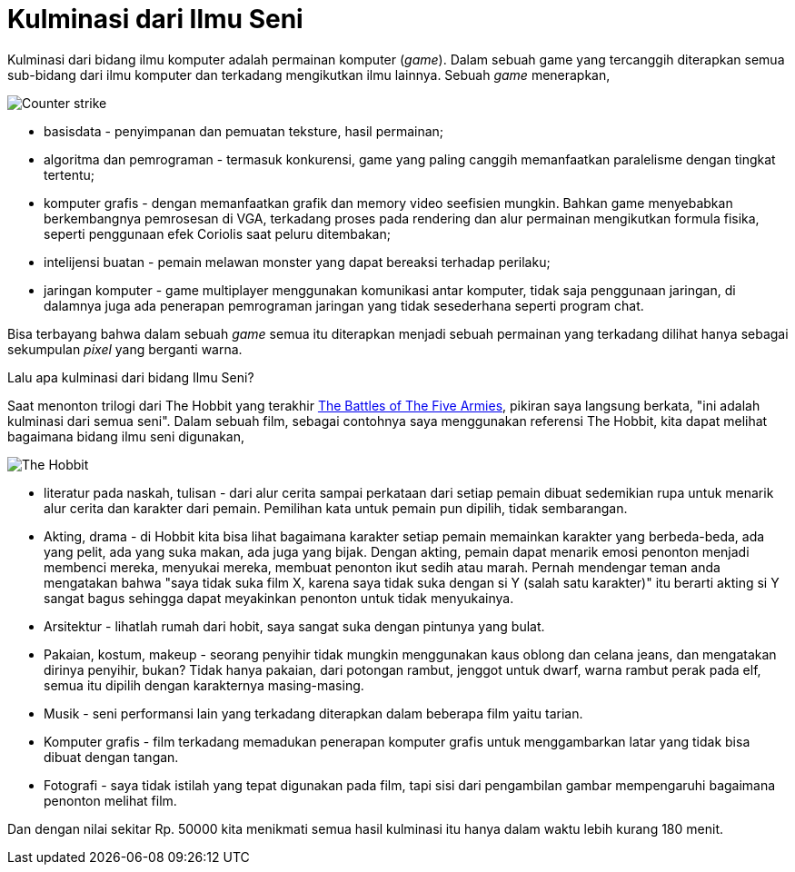 =  Kulminasi dari Ilmu Seni

Kulminasi dari bidang ilmu komputer adalah permainan komputer (_game_).
Dalam sebuah game yang tercanggih diterapkan semua sub-bidang dari ilmu
komputer dan terkadang mengikutkan ilmu lainnya.
Sebuah _game_ menerapkan,

image::counter-strike.png[Counter strike]

*  basisdata - penyimpanan dan pemuatan teksture, hasil permainan;
*  algoritma dan pemrograman - termasuk konkurensi, game yang paling canggih
   memanfaatkan paralelisme dengan tingkat tertentu;
*  komputer grafis - dengan memanfaatkan grafik dan memory video seefisien
   mungkin.
   Bahkan game menyebabkan berkembangnya pemrosesan di VGA, terkadang proses
   pada rendering dan alur permainan mengikutkan formula fisika, seperti
   penggunaan efek Coriolis saat peluru ditembakan;
*  intelijensi buatan - pemain melawan monster yang dapat bereaksi terhadap
   perilaku;
*  jaringan komputer - game multiplayer menggunakan komunikasi antar komputer,
   tidak saja penggunaan jaringan, di dalamnya juga ada penerapan pemrograman
   jaringan yang tidak sesederhana seperti program chat.

Bisa terbayang bahwa dalam sebuah _game_ semua itu diterapkan menjadi sebuah
permainan yang terkadang dilihat hanya sebagai sekumpulan _pixel_ yang
berganti warna.

Lalu apa kulminasi dari bidang Ilmu Seni?

Saat menonton trilogi dari The Hobbit yang terakhir
https://en.wikipedia.org/wiki/The_Hobbit:_The_Battle_of_the_Five_Armies[The
Battles of The Five Armies], pikiran saya langsung berkata, "ini adalah
kulminasi dari semua seni".
Dalam sebuah film, sebagai contohnya saya menggunakan referensi The Hobbit,
kita dapat melihat bagaimana bidang ilmu seni digunakan,

image::the_hobbit.jpg[The Hobbit]

*  literatur pada naskah, tulisan - dari alur cerita sampai perkataan dari
   setiap pemain dibuat sedemikian rupa untuk menarik alur cerita dan karakter
   dari pemain.
   Pemilihan kata untuk pemain pun dipilih, tidak sembarangan.
*  Akting, drama - di Hobbit kita bisa lihat bagaimana karakter setiap pemain
   memainkan karakter yang berbeda-beda, ada yang pelit, ada yang suka makan,
   ada juga yang bijak.
   Dengan akting, pemain dapat menarik emosi penonton menjadi membenci mereka,
   menyukai mereka, membuat penonton ikut sedih atau marah.
   Pernah mendengar teman anda mengatakan bahwa "saya tidak suka film X,
   karena saya tidak suka dengan si Y (salah satu karakter)" itu berarti
   akting si Y sangat bagus sehingga dapat meyakinkan penonton untuk tidak
   menyukainya.
*  Arsitektur - lihatlah rumah dari hobit, saya sangat suka dengan pintunya
   yang bulat.
*  Pakaian, kostum, makeup - seorang penyihir tidak mungkin menggunakan kaus
   oblong dan celana jeans, dan mengatakan dirinya penyihir, bukan?
   Tidak hanya pakaian, dari potongan rambut, jenggot untuk dwarf, warna
   rambut perak pada elf, semua itu dipilih dengan karakternya masing-masing.
*  Musik - seni performansi lain yang terkadang diterapkan dalam beberapa film
   yaitu tarian.
*  Komputer grafis - film terkadang memadukan penerapan komputer grafis untuk
   menggambarkan latar yang tidak bisa dibuat dengan tangan.
*  Fotografi - saya tidak istilah yang tepat digunakan pada film, tapi sisi
   dari pengambilan gambar mempengaruhi bagaimana penonton melihat film.

Dan dengan nilai sekitar Rp. 50000 kita menikmati semua hasil kulminasi itu
hanya dalam waktu lebih kurang 180 menit.
